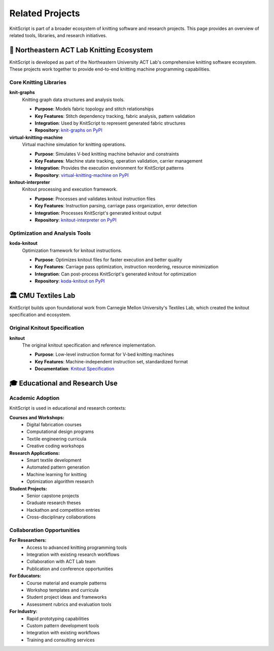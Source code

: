 Related Projects
================

KnitScript is part of a broader ecosystem of knitting software and research projects. This page provides an overview of related tools, libraries, and research initiatives.

🧶 Northeastern ACT Lab Knitting Ecosystem
------------------------------------------

KnitScript is developed as part of the Northeastern University ACT Lab's comprehensive knitting software ecosystem. These projects work together to provide end-to-end knitting machine programming capabilities.

Core Knitting Libraries
~~~~~~~~~~~~~~~~~~~~~~~

**knit-graphs** |knit_graphs_version|
   Knitting graph data structures and analysis tools.

   - **Purpose**: Models fabric topology and stitch relationships
   - **Key Features**: Stitch dependency tracking, fabric analysis, pattern validation
   - **Integration**: Used by KnitScript to represent generated fabric structures
   - **Repository**: `knit-graphs on PyPI <https://pypi.org/project/knit-graphs/>`_

**virtual-knitting-machine** |vkm_version|
   Virtual machine simulation for knitting operations.

   - **Purpose**: Simulates V-bed knitting machine behavior and constraints
   - **Key Features**: Machine state tracking, operation validation, carrier management
   - **Integration**: Provides the execution environment for KnitScript patterns
   - **Repository**: `virtual-knitting-machine on PyPI <https://pypi.org/project/virtual-knitting-machine/>`_

**knitout-interpreter** |knitout_interp_version|
   Knitout processing and execution framework.

   - **Purpose**: Processes and validates knitout instruction files
   - **Key Features**: Instruction parsing, carriage pass organization, error detection
   - **Integration**: Processes KnitScript's generated knitout output
   - **Repository**: `knitout-interpreter on PyPI <https://pypi.org/project/knitout-interpreter/>`_

Optimization and Analysis Tools
~~~~~~~~~~~~~~~~~~~~~~~~~~~~~~~

**koda-knitout** |koda_version|
   Optimization framework for knitout instructions.

   - **Purpose**: Optimizes knitout files for faster execution and better quality
   - **Key Features**: Carriage pass optimization, instruction reordering, resource minimization
   - **Integration**: Can post-process KnitScript's generated knitout for optimization
   - **Repository**: `koda-knitout on PyPI <https://pypi.org/project/koda-knitout/>`_

.. |knit_graphs_version| image:: https://img.shields.io/pypi/v/knit-graphs.svg
   :target: https://pypi.org/project/knit-graphs/

.. |vkm_version| image:: https://img.shields.io/pypi/v/virtual-knitting-machine.svg
   :target: https://pypi.org/project/virtual-knitting-machine/

.. |knitout_interp_version| image:: https://img.shields.io/pypi/v/knitout-interpreter.svg
   :target: https://pypi.org/project/knitout-interpreter/

.. |koda_version| image:: https://img.shields.io/pypi/v/koda-knitout.svg
   :target: https://pypi.org/project/koda-knitout/

🏛️ CMU Textiles Lab
--------------------

KnitScript builds upon foundational work from Carnegie Mellon University's Textiles Lab, which created the knitout specification and ecosystem.

Original Knitout Specification
~~~~~~~~~~~~~~~~~~~~~~~~~~~~~~

**knitout**
   The original knitout specification and reference implementation.

   - **Purpose**: Low-level instruction format for V-bed knitting machines
   - **Key Features**: Machine-independent instruction set, standardized format
   - **Documentation**: `Knitout Specification <https://textiles-lab.github.io/knitout/knitout.html>`_

🎓 Educational and Research Use
-------------------------------

Academic Adoption
~~~~~~~~~~~~~~~~~

KnitScript is used in educational and research contexts:

**Courses and Workshops:**
   - Digital fabrication courses
   - Computational design programs
   - Textile engineering curricula
   - Creative coding workshops

**Research Applications:**
   - Smart textile development
   - Automated pattern generation
   - Machine learning for knitting
   - Optimization algorithm research

**Student Projects:**
   - Senior capstone projects
   - Graduate research theses
   - Hackathon and competition entries
   - Cross-disciplinary collaborations

Collaboration Opportunities
~~~~~~~~~~~~~~~~~~~~~~~~~~~

**For Researchers:**
   - Access to advanced knitting programming tools
   - Integration with existing research workflows
   - Collaboration with ACT Lab team
   - Publication and conference opportunities

**For Educators:**
   - Course material and example patterns
   - Workshop templates and curricula
   - Student project ideas and frameworks
   - Assessment rubrics and evaluation tools

**For Industry:**
   - Rapid prototyping capabilities
   - Custom pattern development tools
   - Integration with existing workflows
   - Training and consulting services
